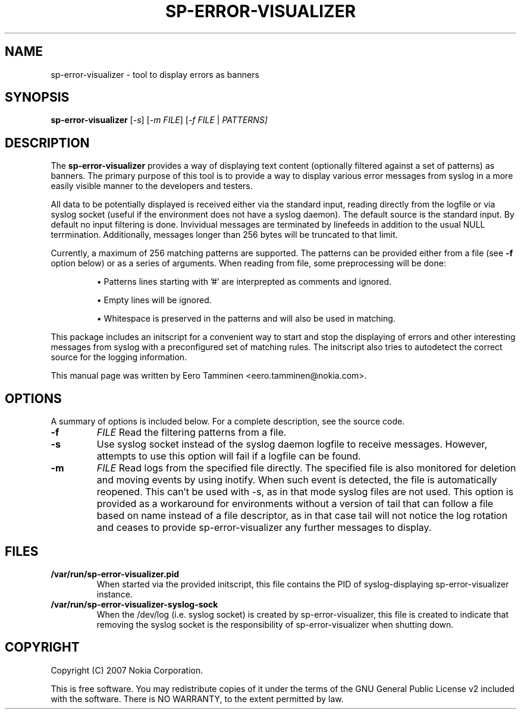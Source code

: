 .\"                                      Hey, EMACS: -*- nroff -*-
.\" First parameter, NAME, should be all caps
.\" Second parameter, SECTION, should be 1-8, maybe w/ subsection
.\" other parameters are allowed: see man(7), man(1)
.TH SP-ERROR-VISUALIZER 1 "May 24, 2007"
.\" Please adjust this date whenever revising the manpage.
.\"
.\" Some roff macros, for reference:
.\" .nh        disable hyphenation
.\" .hy        enable hyphenation
.\" .ad l      left justify
.\" .ad b      justify to both left and right margins
.\" .nf        disable filling
.\" .fi        enable filling
.\" .br        insert line break
.\" .sp <n>    insert n+1 empty lines
.\" for manpage-specific macros, see man(7)
.SH NAME
sp-error-visualizer \- tool to display errors as banners
.SH SYNOPSIS
.B sp-error-visualizer
.RI [ -s ]
.RI [ -m 
.IR FILE ]
.RI [ -f 
.IR FILE
|
.IR PATTERNS]
.br
.SH DESCRIPTION
The 
.B sp-error-visualizer 
provides a way of displaying text content (optionally filtered against a set of patterns) as banners. The primary purpose of this tool is to provide a way to display various error messages from syslog in a more easily visible manner to the developers and testers.
.PP
All data to be potentially displayed is received either via the standard input, reading directly from the logfile or via syslog socket (useful if the environment does not have a syslog daemon). The default source is the standard input. By default no input filtering is done. Invividual messages are terminated by linefeeds in addition to the usual NULL terrmination. Additionally, messages longer than 256 bytes will be truncated to that limit.
.PP
Currently, a maximum of 256 matching patterns are supported. The patterns can be provided either from a file (see
.B -f
option below) or as a series of arguments. When reading from file, some preprocessing will be done:

.IP 
\(bu Patterns lines starting with '#' are interprepted as comments and ignored.
.sp 1
\(bu Empty lines will be ignored.
.sp 1
\(bu Whitespace is preserved in the patterns and will also be used in matching. 
.PP
This package includes an initscript for a convenient way to start and stop the displaying of errors and other interesting messages from syslog with a preconfigured set of matching rules. The initscript also tries to autodetect the correct source for the logging information.
.PP
This manual page was written by Eero Tamminen <eero.tamminen@nokia.com>.
.\" TeX users may be more comfortable with the \fB<whatever>\fP and
.\" \fI<whatever>\fP escape sequences to invode bold face and italics, 
.\" respectively.
.SH OPTIONS
A summary of options is included below.
For a complete description, see the source code.
.TP
.B \-f
.IR FILE
Read the filtering patterns from a file.
.br
.TP
.B \-s
Use syslog socket instead of the syslog daemon logfile to receive messages. However, attempts to use this option will fail if a logfile can be found.
.br
.TP
.B \-m
.IR FILE
Read logs from the specified file directly. The specified file is also monitored for deletion and moving events by using inotify. When such event is detected, the file is automatically reopened. This can't be used with -s, as in that mode syslog files are not used. This option is provided as a workaround for environments without a version of tail that can follow a file based on name instead of a file descriptor, as in that case tail will not notice the log rotation and ceases to provide sp-error-visualizer any further messages to display.
.br
.SH FILES
.B /var/run/sp-error-visualizer.pid
.RS 
When started via the provided initscript, this file contains the PID of syslog-displaying sp-error-visualizer instance.
.RE
.B /var/run/sp-error-visualizer-syslog-sock
.RS
When the /dev/log (i.e. syslog socket) is created by sp-error-visualizer, this file is created to indicate that removing the syslog socket is the responsibility of sp-error-visualizer when shutting down.
.RE
.SH COPYRIGHT
Copyright (C) 2007 Nokia Corporation.
.PP
This is free software.  You may redistribute copies of it under the
terms of the GNU General Public License v2 included with the software.
There is NO WARRANTY, to the extent permitted by law.

